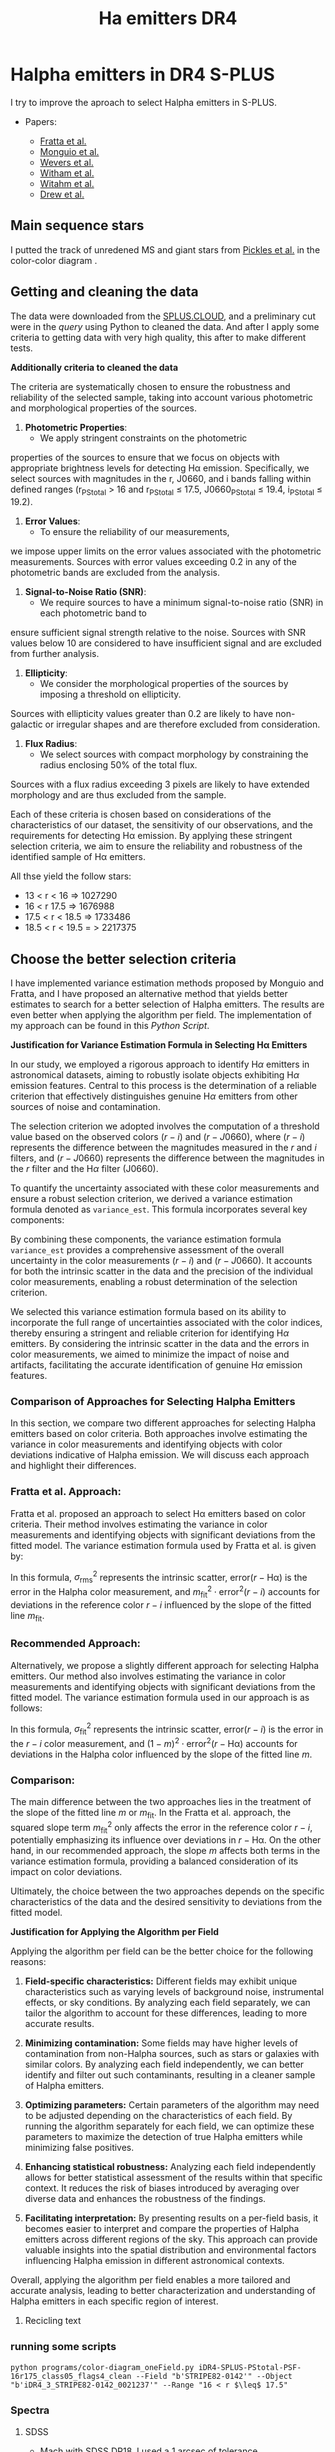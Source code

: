 #+TITLE: Ha emitters DR4
:PROPERTIES:
:ID:       
:END:

* Halpha emitters in DR4 S-PLUS

I try to improve the aproach to select Halpha emitters in S-PLUS.

+ Papers:

 - [[https://ui.adsabs.harvard.edu/abs/2021MNRAS.505.1135F/abstract][Fratta et al.]]
 - [[https://ui.adsabs.harvard.edu/abs/2020A%26A...638A..18M/abstract][Monguio et al.]]
 - [[https://ui.adsabs.harvard.edu/abs/2017MNRAS.466..163W/abstract][Wevers et al.]]
 - [[https://ui.adsabs.harvard.edu/abs/2008MNRAS.384.1277W/abstract][Witham et al.]]
 - [[https://ui.adsabs.harvard.edu/abs/2006MNRAS.369..581W/abstract][Witahm et al.]]
 - [[https://ui.adsabs.harvard.edu/abs/2005MNRAS.362..753D/abstract][Drew et al.]]

** Main sequence stars
I putted the track of unredened MS and giant stars from [[https://ui.adsabs.harvard.edu/abs/1998PASP..110..863P/abstract][Pickles et al.]] in the color-color diagram .

** Getting and cleaning the data

The data were downloaded from the [[https://splus.cloud/][SPLUS.CLOUD]], and a preliminary cut were in the [[programs/getting-splusdata-basedGustavo.py][query]] 
using Python to cleaned the data. And after I apply some criteria to getting data with very high quality,
this after to make different tests.

*Additionally criteria to cleaned the data*

 The criteria are systematically chosen to ensure the robustness and 
reliability of the selected sample, taking into account various photometric 
and morphological properties of the sources.

1. **Photometric Properties**:
   - We apply stringent constraints on the photometric 
properties of the sources to ensure that we focus on objects 
with appropriate brightness levels for detecting Hα emission. 
Specifically, we select sources with magnitudes in the r, J0660, 
and i bands falling within defined ranges (r_PStotal > 16 and r_PStotal ≤ 17.5, J0660_PStotal ≤ 19.4, i_PStotal ≤ 19.2).

2. **Error Values**:
   - To ensure the reliability of our measurements, 
we impose upper limits on the error values associated with the photometric measurements. 
Sources with error values exceeding 0.2 in any of the photometric bands are excluded from the analysis.

3. **Signal-to-Noise Ratio (SNR)**:
   - We require sources to have a minimum signal-to-noise ratio (SNR) in each photometric band to 
ensure sufficient signal strength relative to the noise. Sources with SNR values below 10 are considered 
to have insufficient signal and are excluded from further analysis.

4. **Ellipticity**:
   - We consider the morphological properties of the sources by imposing a threshold on ellipticity. 
Sources with ellipticity values greater than 0.2 are likely to have non-galactic or irregular shapes 
and are therefore excluded from consideration.

5. **Flux Radius**:
   - We select sources with compact morphology by constraining the radius enclosing 50% of the total flux. 
Sources with a flux radius exceeding 3 pixels are likely to have extended morphology and are thus excluded from the sample.

Each of these criteria is chosen based on considerations of the characteristics of our dataset, the sensitivity of our observations, 
and the requirements for detecting Hα emission. By applying these stringent selection criteria, we aim to ensure the reliability and 
robustness of the identified sample of Hα emitters.

All thse yield the follow stars:

- 13 < r < 16 => 1027290
- 16 < r 17.5 => 1676988
- 17.5 < r < 18.5 => 1733486
- 18.5 < r < 19.5 = > 2217375

** Choose the better selection criteria

   I have implemented variance estimation methods proposed by Monguio and Fratta, and I have
   proposed an alternative method that yields better estimates to search for a better selection
   of Halpha emitters. The results are even better when applying the algorithm per field.
   The implementation of my approach can be found in this [[programs/Selecting_Halpha_objects_PerField.py][Python Script]].
   

*Justification for Variance Estimation Formula in Selecting H\alpha Emitters*

In our study, we employed a rigorous approach to identify H$\alpha$ emitters in astronomical datasets, 
aiming to robustly isolate objects exhibiting H$\alpha$ emission features. Central to this process is 
the determination of a reliable criterion that effectively distinguishes genuine H$\alpha$ emitters 
from other sources of noise and contamination.

The selection criterion we adopted involves the computation of a threshold value based on the observed 
colors $(r - i)$ and $(r - J0660)$, where $(r - i)$ represents the difference between the magnitudes 
measured in the $r$ and $i$ filters, and $(r - J0660)$ represents the difference between the magnitudes 
in the $r$ filter and the H$\alpha$ filter (J0660).

To quantify the uncertainty associated with these color measurements and ensure a robust selection 
criterion, we derived a variance estimation formula denoted as \texttt{variance\_est}. 
This formula incorporates several key components:

\begin{equation}
\texttt{variance\_est} = \sigma_{\text{fit}}^2 + m^2 \cdot (\text{e}(r - i))^2 + (1 - m)^2 \cdot (\text{e}(r - J0660))^2
\end{equation}

\begin{itemize}
\item \textbf{Sigma Fit ($\sigma_{\text{fit}}$)}: This term accounts for the intrinsic scatter in the fitted linear model, 
representing the variability observed around the best-fit line. It captures the dispersion of data points from the regression 
line, providing an indication of the overall uncertainty in the model fit.

\item \textbf{Slope of the Fitted Line ($m$)}: The slope of the fitted line characterizes the relationship between the 
colors $(r - i)$ and $(r - J0660)$. It reflects the degree of correlation between these color indices and influences the 
selection criterion's sensitivity to deviations from the fitted model.

\item \textbf{Errors in Color Measurements}: The terms $\text{e}(r - i)$ and $\text{e}(r - J0660)$ represent the 
errors associated with the color measurements $(r - i)$ and $(r - J0660)$, respectively. These errors encapsulate uncertainties arising 
from observational noise, instrumental effects, and intrinsic variations in source fluxes.
\end{itemize}

By combining these components, the variance estimation formula \texttt{variance\_est} provides a comprehensive assessment 
of the overall uncertainty in the color measurements $(r - i)$ and $(r - J0660)$. It accounts for both the intrinsic 
scatter in the data and the precision of the individual color measurements, enabling a robust determination of the 
selection criterion.

We selected this variance estimation formula based on its ability to incorporate the full range of uncertainties 
associated with the color indices, thereby ensuring a stringent and reliable criterion for identifying H$\alpha$
emitters. By considering the intrinsic scatter in the data and the errors in color measurements, we aimed to minimize the 
impact of noise and artifacts, facilitating the accurate identification of genuine H$\alpha$ emission features.

*** Comparison of Approaches for Selecting Halpha Emitters

In this section, we compare two different approaches for 
selecting Halpha emitters based on color criteria.
 Both approaches involve estimating the variance in color 
measurements and identifying objects with color deviations 
indicative of Halpha emission. We will discuss each approach and highlight their differences.

*** Fratta et al. Approach:

Fratta et al. proposed an approach to select H\alpha emitters 
based on color criteria. Their method involves estimating the 
variance in color measurements and identifying objects with 
significant deviations from the fitted model. The variance estimation 
formula used by Fratta et al. is given by:

#+BEGIN_LaTeX
\[ \text{variance\_est} = \sigma_{\text{rms}}^2 + \text{error}^2(r - \text{Hα}) + m_{\text{fit}}^2 \cdot \text{error}^2(r - i) \]
#+END_LaTeX

In this formula, \( \sigma_{\text{rms}}^2 \) represents the intrinsic scatter, \( \text{error}(r - \text{Hα}) \) is 
the error in the Halpha color measurement, and \( m_{\text{fit}}^2 \cdot \text{error}^2(r - i) \) accounts for 
deviations in the reference color \( r - i \) influenced by the slope of the fitted line \( m_{\text{fit}} \).

*** Recommended Approach:

Alternatively, we propose a slightly different approach for selecting Halpha emitters. Our method 
also involves estimating the variance in color measurements and identifying objects with significant 
deviations from the fitted model. The variance estimation formula used in our approach is as follows:

#+BEGIN_LaTeX
\[ \text{variance\_est} = \sigma_{\text{fit}}^2 + m^2 \cdot \text{error}^2(r - i) + (1 - m)^2 \cdot \text{error}^2(r - \text{Hα}) \]
#+END_LaTeX

In this formula, \( \sigma_{\text{fit}}^2 \) represents the intrinsic scatter, \( \text{error}(r - i) \) is the error in the \( r - i \) 
color measurement, and \( (1 - m)^2 \cdot \text{error}^2(r - \text{Hα}) \) accounts for deviations in the Halpha color influenced 
by the slope of the fitted line \( m \).

*** Comparison:

The main difference between the two approaches lies in the treatment of the slope of the fitted line \( m \) or \( m_{\text{fit}} \). 
In the Fratta et al. approach, the squared slope term \( m_{\text{fit}}^2 \) only affects the error in the reference color \( r - i \), 
potentially emphasizing its influence over deviations in \( r - \text{Hα} \). On the other hand, in our recommended approach, the slope \( m \) 
affects both terms in the variance estimation formula, providing a balanced consideration of its impact on color deviations.

Ultimately, the choice between the two approaches depends on the specific characteristics of the data and the desired sensitivity to 
deviations from the fitted model.

*Justification for Applying the Algorithm per Field*

Applying the algorithm per field can be the better choice for the following reasons:

1. **Field-specific characteristics:** Different fields may exhibit unique characteristics
   such as varying levels of background noise, instrumental effects, or sky conditions.
   By analyzing each field separately, we can tailor the algorithm to account for
   these differences, leading to more accurate results.

2. **Minimizing contamination:** Some fields may have higher levels of contamination
   from non-Halpha sources, such as stars or galaxies with similar colors.
   By analyzing each field independently, we can better identify and filter
   out such contaminants, resulting in a cleaner sample of Halpha emitters.

3. **Optimizing parameters:** Certain parameters of the algorithm may need to
   be adjusted depending on the characteristics of each field. By running the
   algorithm separately for each field, we can optimize these parameters to
   maximize the detection of true Halpha emitters while minimizing false positives.

4. **Enhancing statistical robustness:** Analyzing each field independently allows
   for better statistical assessment of the results within that specific context.
   It reduces the risk of biases introduced by averaging over diverse data and enhances
   the robustness of the findings.

5. **Facilitating interpretation:** By presenting results on a per-field basis, it becomes
   easier to interpret and compare the properties of Halpha emitters across different regions
   of the sky. This approach can provide valuable insights into the spatial distribution
   and environmental factors influencing Halpha emission in different astronomical contexts.

Overall, applying the algorithm per field enables a more tailored and accurate analysis,
leading to better characterization and understanding of Halpha emitters in each specific region of interest.


**** Recicling text

#+BEGIN_FIGURE
\begin{figure*}
\centering
\begin{tabular}{l l}
    \includegraphics[width=0.5\linewidth, trim=10 10 5 8, clip]{Figs/umap_splus_disk.pdf} 
    \includegraphics[width=0.45\linewidth, trim=10 10 5 8, clip]{Figs/umap_hdbscam_splus_disk.pdf} 
\end{tabular}  
\caption{After dimension reduction by UMAP to two dimensions. 
The left panel indicates the UMAP result using only the S-PLUS 
colors as input parameters, while the right panel shows the result after 
adding other colors created using W1 and W2 bands of WISE to generate additional features.}

\label{fig:umap-disk}
\end{figure*}
#+END_FIGURE

#+BEGIN_FIGURE
\begin{figure*}
\centering
\begin{tabular}{l l}
    \includegraphics[width=0.5\linewidth, trim=10 10 5 8, clip]{Figs/umap_splus_disk_wise.pdf}
    \includegraphics[width=0.45\linewidth, trim=10 10 5 8, clip]{Figs/umap_hdbscam_splus_wise_disk.pdf}
\end{tabular}  
\caption{After dimension reduction by UMAP to two dimensions. The left panel 
indicates the \texttt{UMAP} result using only the S-PLUS colors as input parameters, 
while the right panel shows the result after adding other colors created using W1 and 
W2 bands of WISE to generate additional features.}

\label{fig:umap-disk-wise}
\end{figure*}
#+END_FIGURE

#+BEGIN_TABLE
\begin{table*}[h]
\centering
\caption{Summary of clustering outcomes achieved using the UMAP and HDBSCAN unsupervised machine learning methods applied to H$\alpha$ excess sources. Clustering is performed using S-PLUS and S-PLUS + WISE filter combinations for both the main survey and disk datasets. The table displays the number of objects allocated to each cluster, providing insights into the distribution of sources identified through the clustering process.}
\label{tab:ML-groups}
\begin{adjustbox}{max width=\textwidth}
\begin{tabular}{lcccc}
\toprule
\textbf{} & \textbf{Group} & \textbf{Number of Objects} & \textbf{Number with \texttt{SIMBAD} Match} & \textbf{Comments about \texttt{SIMBAD} Match} \\
\midrule
\multicolumn{5}{c}{\textbf{Disk}} \\
\midrule
\multicolumn{5}{c}{Only S-PLUS Filters} \\
\midrule
& Group 0 & 29 & 29 & \parbox[t]{7cm}{Em* (7), Star (5), CataclyV* (4), Hsd\_Candidate (3), V* (2), WD*\_Candidate (2), CV*\_Candidate (1), RRLyr (1), Transient (1), X (1), Nova (1), PulsV* (1)} \\
\cmidrule{2-5}
& Group 1 & 106 & 106 & \parbox[t]{7cm}{Em* (58), YSO\_Candidate (29), Star (7), LP*\_Candidate (3), RSCVn (2), YSO (2), EB* (1), BYDra (1), ** (1), T Tau*\_Candidate (1), Orion\_V* (1)} \\
\cmidrule{2-5}
& Group 2 & 205 & 205 & \parbox[t]{7cm}{Star (77), EB*\_Candidate (38), SB* (16), EB* (15), V* (8), PulsVdelSct (7), Em* (7), RRLyr (6), YSO\_Candidate (4), LPV* (4), LP*\_Candidate (4), PulsV* (3), Be* (3), RGB* (2), EmObj (2), ** (2), YSO (2), C* (1), delta Cep (1), V*\_Candidate (1), Cepheid\_Candidate (1), Ae*\_Candidate (1)} \\
\cmidrule{2-5}
& Noise & 10 & 10 & \parbox[t]{7cm}{Star (3), Em* (2), V* (2), ** (1), PulsV* (1), SB* (1)} \\
\midrule
\textbf{Total} & & \textbf{350} & \textbf{350} & \\
\midrule
\multicolumn{5}{c}{S-PLUS + WISE Filters} \\
\midrule
& Group 0 & 105 & 105 & \parbox[t]{7cm}{Em* (57), YSO\_Candidate (29), Star (7), LP*\_Candidate (3), YSO (2), BYDra (1), RSCVn (1), ** (1), T Tau*\_Candidate (1), V* (1), Ae*\_Candidate (1), LPV* (1)} \\
\cmidrule{2-5}
& Group 1 & 216 & 216 & \parbox[t]{7cm}{Star (77), EB*\_Candidate (37), SB* (17), EB* (14), Em* (13), V* (9), PulsVdelSct (7), RRLyr (6), PulsV* (5), LP*\_Candidate (4), LPV* (3), Be* (3), YSO\_Candidate (3), CataclyV* (3), Hsd\_Candidate (2), RGB* (2), ** (2), YSO (2), X (1), EmObj (1), CV*\_Candidate (1), C* (1), delta Cep (1), V*\_Candidate (1), Cepheid\_Candidate (1)} \\
\cmidrule{2-5}
& Noise & 28 & 28 & \parbox[t]{7cm}{Star (4), Em* (4), V* (3), ** (3), CataclyV* (3), RRLyr (2), Galaxy (2), Blue (2), X (1), PulsV* (1), SB* (1), EmObj (1), CV*\_Candidate (1)} \\
\midrule
\textbf{Total} & & \textbf{349} & \textbf{349} & \\
\bottomrule
\end{tabular}
\end{adjustbox}
\end{table*}
#+END_TABLE

*** running some scripts

    : python programs/color-diagram_oneField.py iDR4-SPLUS-PStotal-PSF-16r175_class05_flags4_clean --Field "b'STRIPE82-0142'" --Object "b'iDR4_3_STRIPE82-0142_0021237'" --Range "16 < r $\leq$ 17.5"

*** Spectra

**** SDSS
+ Mach with SDSS [[https://skyserver.sdss.org/dr18/en/tools/search/SQS.aspx][DR18]]. I used a 1 arcsec of tolerance.


#+BEGIN_SRC python :return pltfile :results file :results output

import astropy.coordinates as coord
import astropy.units as u
from astropy.io import ascii
from astropy.table import Table, QTable
from astropy.coordinates import SkyCoord 
import numpy as np
from astropy.io import fits
import matplotlib.pyplot as plt
import argparse
import sys
import os
from astropy.visualization import hist
from astroML.datasets import fetch_imaging_sample, fetch_sdss_S82standards
from astroML.crossmatch import crossmatch_angular
from collections import OrderedDict
import glob
import json
import seaborn as sn

pattern = "Ha-emitters/SDSS-spectra/*.fits"
file_fits = glob.glob(pattern)

shape = (len(file_fits), 5)

inffits = []
for name_fit in file_fits:
    hdulist = fits.open(name_fit)
    c = SkyCoord(ra=float(hdulist[0].header["PLUG_RA"])*u.degree, dec=float(hdulist[0].header["PLUG_DEC"])*u.degree)
    inffits.append(name_fit.split("spectra/")[-1])
    inffits.append('SDSSJ{0}{1}'.format(c.ra.to_string(u.hour, sep='', precision=2, pad=True), c.dec.to_string(sep='', precision=1, alwayssign=True, pad=True)))
    inffits.append(float(hdulist[0].header["PLUG_RA"]))
    inffits.append(float(hdulist[0].header["PLUG_DEC"]))
    inffits.append(float(hdulist[2].data['Z']))

XX_fits = np.array(inffits).reshape(shape)
print("Data shape:", XX_fits.shape)

# Tables with all information 
tab = Table(XX_fits, names=('FileName', 'ID', 'RA', 'DEC', 'Redshift'), meta={'name': 'first table'}, dtype=('S', 'S', 'f8', 'f8', 'f8'))

#How many are the local universe
liml_z = tab["Redshift"] <= 0.02
limu_z = tab["Redshift"] > 0.02

print("Number the objects with z < 0.02:", len(tab[liml_z]))
print("Number the objects with z > 0.02:", len(tab[limu_z]))

tab.write("Ha-emitters/SDSS-spectra/spectra-information_sdss-unique.ecsv", format="ascii.ecsv", overwrite=True)
tab.write("Ha-emitters/SDSS-spectra/spectra-information_sdss-unique.dat", format="ascii.commented_header", overwrite=True)

#+END_SRC

#+RESULTS:
[[file:Data shape: (138, 5)
Number the objects with z < 0.02: 61
Number the objects with z > 0.02: 77
]]
Number the objects with z < 0.02: 61
Number the objects with z > 0.02: 77
]]
Number the objects with z < 0.02: 61
Number the objects with z > 0.02: 77
]]

**** LAMOST
+ Mach with LAMOST DR7. I used a 2 arcsec of tolerance.
+ After I made cross match with LMOST DR9 getting 109 spectra

#+BEGIN_SRC python :return pltfile :results file :results output

import astropy.coordinates as coord
import astropy.units as u
from astropy.io import ascii
from astropy.table import Table, QTable
from astropy.coordinates import SkyCoord 
import numpy as np
from astropy.io import fits
import matplotlib.pyplot as plt
import argparse
import sys
import os
from astropy.visualization import hist
from astroML.datasets import fetch_imaging_sample, fetch_sdss_S82standards
from astroML.crossmatch import crossmatch_angular
from collections import OrderedDict
import glob
import json
import seaborn as sn

pattern = "Ha-emitters/Lamost-spectra/*.fits"
file_fits = glob.glob(pattern)

shape = (len(file_fits), 5)

inffits = []
for name_fit in file_fits:
    hdulist = fits.open(name_fit)
    c = SkyCoord(ra=float(hdulist[0].header["RA"])*u.degree, dec=float(hdulist[0].header["DEC"])*u.degree) 
    inffits.append(name_fit.split("spectra/")[-1])
    inffits.append('LAMOST{0}{1}'.format(c.ra.to_string(u.hour, sep='', precision=2, pad=True), c.dec.to_string(sep='', precision=1, alwayssign=True, pad=True)))
    inffits.append(float(hdulist[0].header["RA"]))
    inffits.append(float(hdulist[0].header["DEC"]))
    inffits.append(float(hdulist[0].header['Z']))

XX_fits = np.array(inffits).reshape(shape)
print("Data shape:", XX_fits.shape)

# Tables with all information 
tab = Table(XX_fits, names=('FileName', 'ID', 'RA', 'DEC', 'Redshift'), meta={'name': 'first table'}, dtype=('S', 'S', 'f8', 'f8', 'f8'))

#How many are the local universe
liml_z = tab["Redshift"] <= 0.02
limu_z = tab["Redshift"] > 0.02

print("Number the objects with z < 0.02:", len(tab[liml_z]))
print("Number the objects with z > 0.02:", len(tab[limu_z]))

tab.write("Ha-emitters/Lamost-spectra/spectra-information-lamost-unique.ecsv", format="ascii.ecsv", overwrite=True)
tab.write("Ha-emitters/Lamost-spectra/spectra-information-lamost-unique.dat", format="ascii.commented_header", overwrite=True)

#+END_SRC

#+RESULTS:
[[file:Data shape: (109, 5)
Number the objects with z < 0.02: 69
Number the objects with z > 0.02: 40
]]
Number the objects with z < 0.02: 69
Number the objects with z > 0.02: 40
]]
Number the objects with z < 0.02: 66
Number the objects with z > 0.02: 30
]]
*** Spectra for the paper
    - spec-4740-55651-0188 -> CV
    - spec-9218-57724-0804 -> QSO, z = 3.280
    - spec-9146-58042-0510 -> QSO, z = 2.451635599136352
    - spec-9198-57713-0538 -> QSO, z = 1.3583483695
    - spec-57369-EG032649N000134M01_sp13-083 -> Syfert, z = 0.347373
    - spec-9154-58013-0971 -> Syfert, z = 0.32072
    - spec-58403-S82352S01M1_sp03-036 -> CV
    - spec-0395-51783-0008 -> RRLyr
    - spec-56595-EG012606S021203B01_sp16-243 -> EB

*** Coments of spectra
    Duplicates. 
    - LAMOST: spec-56656-HD120800N003716M01_sp09-025. Better
              spec-55973-F5597306_sp12-098 -> Esta en la pasta unique
      
      
** Machine Learning

   *** UMAP

   Paper in astronomy appliying UMAP:

   - [[https://ui.adsabs.harvard.edu/abs/2023MNRAS.522.4342Y/abstract][Yang et al.]]
   - [[https://ui.adsabs.harvard.edu/abs/2022MNRAS.509.1227C/abstract][Chen et al.]]
   - [[https://ui.adsabs.harvard.edu/abs/2021ApJS..257...65S/abstract][Yongkang et al.]]

*** Determining Optimal Parameters for UMAP Projection

In this study, the Uniform Manifold Approximation and Projection (UMAP) algorithm was employed for dimensionality reduction of the dataset. 
UMAP is known for its ability to capture both local and global structures within high-dimensional data, making it suitable for visualizing 
complex datasets and facilitating subsequent analysis tasks such as clustering and classification.

The selection of parameters n_neighbors and n_components in UMAP is critical as it directly influences the quality of the reduced-dimensional 
representation. Here, we describe our approach to determining the optimal values of these parameters, balancing the need for effective separation 
of distinct clusters while preserving the integrity of closely packed groups.
Parameter Selection Strategy:

    Exploratory Analysis: Initially, we conducted exploratory data analysis to visualize the dataset in reduced dimensions using various 
combinations of n_neighbors and n_components. This allowed us to qualitatively assess how well UMAP preserved the underlying structure of the data.

    Evaluation Metrics: We employed quantitative metrics to objectively evaluate the performance of different parameter combinations:
        Silhouette Score: This metric measures how well-defined the clusters are in the reduced space. Higher values indicate better 
separation between clusters.
        Davies-Bouldin Index: This index evaluates the average similarity between each cluster and its most similar cluster. Lower values 
indicate better-defined clusters.

    Grid Search Approach: A systematic grid search was performed over a range of n_neighbors (5, 10, 15, 20, 30, 50, 70, 100) and 
n_components (2, 3, 4, 5) values. For each combination, UMAP was applied followed by clustering using KMeans, and the aforementioned metrics 
were computed.

    Selection Criteria: The optimal parameter set was chosen based on maximizing the Silhouette Score while ensuring a low Davies-Bouldin 
Index. This dual criterion approach aimed to balance the separation of distinct clusters with the compactness of closely packed groups 
in the reduced space.

Best Parameters:

After rigorous evaluation, the optimal parameters determined for our dataset were:

    Number of Components (n_components): [Insert Best Number of Components]
    Number of Neighbors (n_neighbors): [Insert Best Number of Neighbors]

These parameters were selected based on their ability to effectively represent the dataset in a reduced-dimensional space, 
facilitating subsequent clustering and analysis tasks with improved interpretability and accuracy.

Conclusion:

The approach described herein provides a systematic methodology for parameter selection in UMAP, ensuring that the 
chosen parameters adequately capture the underlying structure of complex datasets. By leveraging both qualitative 
insights and quantitative metrics, we aimed to enhance the reliability and robustness of our results, thereby
contributing to a deeper understanding of the dataset under study.

*** Some results
    Main survey: Obtuve diferentes resultados desde mi computadora en comparaciòn con la computadora del IALP. Los resultados de UAMP y HDBSCAN son mejores en mi
    computadora solo usando los filtros de SPLUS pero sumando los resultados the WISE son mejores en la comp. del IALP. No entiendo esto!!

#+BEGIN_SRC table-latex
    \begin{table*}[ht!]
    \centering
    \caption{Summary of clustering outcomes achieved using the UMAP and HDBSCAN unsupervised machine learning methods applied to H$\alpha$ excess sources. Clustering is performed using S-PLUS and S-PLUS + WISE filter combinations for both the main survey and disk datasets. The table displays the number of objects allocated to each cluster, providing insights into the distribution of sources identified through the clustering process.}
    \label{tab:summary}
    \begin{tabular}{c>{\centering\arraybackslash}p{1.8cm}>{\arraybackslash}p{4cm}|>{\centering\arraybackslash}p{1.8cm}>{\arraybackslash}p{4cm}}
        \hline
        \multirow{2}{*}{\textbf{Group}} & \multicolumn{2}{c|}{\textbf{S-PLUS}} & \multicolumn{2}{c}{\textbf{S-PLUS + WISE}} \\
        \cline{2-5}
                                        & \textbf{Number of Objects} & \textbf{Object Types}    & \textbf{Number of Objects} & \textbf{Object Types}    \\
        \hline
        \multirow{4}{*}{0}              & \multirow{4}{*}{22}        & QSO: 19                  & \multirow{4}{*}{23}        & QSO: 20                  \\
                                        &                            & Galaxy: 1                &                            & Galaxy: 1                \\
                                        &                            & Radio: 1                 &                            & Radio: 1                 \\
                                        &                            & QSO\_Candidate: 1        &                            & QSO\_Candidate: 1        \\
        \hline
        \multirow{10}{*}{1}             & \multirow{10}{*}{149}      & RRLyr: 107               & \multirow{7}{*}{127}      & RRLyr: 95                \\
                                        &                            & EB*: 19                  &                            & EB*: 19                  \\
                                        &                            & PulsV*: 9                &                            & PulsV*: 8                \\
                                        &                            & PulsV*delSct: 6          &                            & PulsV*delSct: 2          \\
                                        &                            & Star: 2                  &                            & EB*\_Candidate: 1        \\
                                        &                            & QSO: 2                   &                            & RotV*: 1                 \\
                                        &                            & EB*\_Candidate: 1        &                            & SB*\_Candidate: 1        \\
                                        &                            & RotV*: 1                 &                            &                          \\
                                        &                            & SB*\_Candidate: 1        &                            &                          \\
                                        &                            & BlueStraggler: 1         &                            &                          \\
        \hline
        \multirow{15}{*}{2}             & \multirow{15}{*}{307}      & EB*: 248                 & \multirow{12}{*}{297}     & EB*: 243                 \\
                                        &                            & EB*\_Candidate: 22       &                            & EB*\_Candidate: 22       \\
                                        &                            & Star: 12                 &                            & Star: 13                 \\
                                        &                            & QSO: 9                   &                            & V*: 4                    \\
                                        &                            & V*: 4                    &                            & RRLyr: 3                 \\
                                        &                            & RotV*: 2                 &                            & QSO: 3                   \\
                                        &                            & Pec*: 2                  &                            & RotV*: 2                 \\
                                        &                            & low-mass*: 2             &                            & Pec*: 2                  \\
                                        &                            & RRLyr: 2                 &                            & low-mass*: 2             \\
                                        &                            & CataclyV*: 1             &                            & CataclyV*: 1             \\
                                        &                            & AGB*: 1                  &                            & AGB*: 1                  \\
                                        &                            & CV*\_Candidate: 1        &                            & CV*\_Candidate: 1        \\
                                        &                            & PulsV*: 1                &                            &                          \\
                                        &                            & PulsV*delSct: 1          &                            &                          \\
                                        &                            & RSCVn: 1                 &                            &                          \\
        \hline
        \multirow{7}{*}{3}              & \multirow{7}{*}{42}        & QSO: 17                  & \multirow{7}{*}{43}       & QSO: 18                  \\
                                        &                            & Seyfert\_1: 10           &                            & Seyfert\_1: 10           \\
                                        &                            & AGN\_Candidate: 6        &                            & AGN\_Candidate: 6        \\
                                        &                            & Galaxy: 3                &                            & Galaxy: 3                \\
                                        &                            & AGN: 3                   &                            & AGN: 3                   \\
                                        &                            & Radio: 2                 &                            & Radio: 2                 \\
                                        &                            & RadioG: 1                &                            & RadioG: 1                \\
        \hline
        \multirow{15}{*}{4}             & \multirow{15}{*}{141}      & QSO: 78                  & \multirow{7}{*}{99}       & QSO: 81                  \\
                                        &                            & CataclyV*: 25            &                            & Blue: 7                  \\
                                        &                            & Blue: 7                  &                            & AGN: 3                   \\
                                        &                            & Star: 6                  &                            & Radio: 3                 \\
                                        &                            & CV*\_Candidate: 4        &                            & Star: 2                  \\
                                        &                            & Hsd\_Candidate: 4        &                            & Galaxy: 2                \\
                                        &                            & AGN: 3                   &                            & RRLyr: 1                 \\
                                        &                            & Radio: 3                 &                            &                          \\
                                        &                            & WD*\_Candidate: 3        &                            &                          \\
                                        &                            & RRLyr: 2                 &                            &                          \\
                                        &                            & Galaxy: 2                &                            &                          \\
                                        &                            & WD*: 2                   &                            &                          \\
                                        &                            & EB*: 1                   &                            &                          \\
                                        &                            & Seyfert\_1: 1            &                            &                          \\
        \hline
        \multirow{5}{*}{5}              & \multirow{5}{*}{0}         & No objects               & \multirow{5}{*}{31}       & CataclyV*: 23            \\
                                        &                            &                          &                            & CV*\_Candidate: 3        \\
                                        &                            &                          &                            & Hsd\_Candidate: 3        \\
                                        &                            &                          &                            & WD*\_Candidate: 2        \\
                                        &                            &                          &                            &                          \\
        \hline
        \multirow{5}{*}{Noise}          & \multirow{5}{*}{0}         & No objects               & \multirow{5}{*}{6}        & QSO: 2                   \\
                                        &                            &                          &                            & CataclyV*: 1             \\
                                        &                            &                          &                            & Seyfert\_1: 1            \\
                                        &                            &                          &                            & WD*\_Candidate: 1        \\
                                        &                            &                          &                            & Star: 1                  \\
        \hline
    \end{tabular}
\end{table*}
#+END_SRC

** Main

+ I made crossmatch with ALWISE using a radious of 2 arcsec.
+ I made crossmatch with SIMBAD using a error of 2 arcsec.
+ I remove the duplicate objects


** Disk
   :PROPERTIES:
   :h:        7
   :END:

The final list of Halpha I crossmatched with VPHAS DR2 using a 1 arcsec of tolerance. 
Getting 1022 comun sources.

Explanation of VPHAS table: 


#+NAME: todoOverview
#+BEGIN_SRC emacs-lisp

gmagapAB	REAL	mag	false	? g-band AB magnitude obtained using aperture photometry (aperMag_g_AB)	phot.mag;em.opt.B			std
e_gmagap	REAL	mag	false	? Statistical uncertainty for gmagap, not including systematics (aperMagErr_g)	stat.error			std
snrg	REAL		false	? Ratio of the signal in the aperture relative to the background (snr_g)	stat.snr			std
gmaglim	REAL	mag	false	? The Vega magnitude a SNR=3 source would have at this position (magLim_g)	phot.mag			std
PSFFWHMg	REAL	arcsec	false	? Typical PSF FWHM in the CCD frame (psffwhm_g)	phys.angSize			std
MJDg	REAL	d	false	? Modified Julian Date at the start of the g-band exposure (mjd_g)	time.epoch			std
detIDg	CHAR(23)		false	Detection identifier: night-#exposure-#extension-#number (detectionID_g)	meta.id			std
cleanr2	SMALLINT		false	[0/1] =1 if the r2-band detection is significant and the PSF fit good (clean_r2)	meta.code			std
r2mag	REAL	mag	false	? Second r-band VEGA magnitude obtained using PSF fitting (r2)	phot.mag;em.opt.R			std
r2magAB	REAL	mag	false	? Second r-band AB magnitude obtained using PSF fitting (r2_AB)	phot.mag;em.opt.R			std
e_r2mag	REAL	mag	false	? Statistical uncertainty for r2, not including systematics (err_r2)	stat.error;phot.mag			std
chir2	REAL		false	? Goodness of the PSF fit in r2, as determined by DAOPHOT ALLSTAR (chi_r2)	stat.fit.goodness;instr.det.psf			std
warningr2	CHAR(12)		false	Flags problems encountered while fitting the PSF, if any (warning_r2) (1)	meta.code			std
r2magap	REAL	mag	false	? r2-band VEGA magnitude obtained using aperture photometry (aperMag_r2)	phot.mag;em.opt.R			std
r2magapAB	REAL	mag	false	? r2-band AB magnitude obtained using aperture photometry (aperMag_r2_AB)	phot.mag;em.opt.R			std
e_r2magap	REAL	mag	false	? Statistical uncertainty for r2magap, not including systematics (aperMagErr_r2)	stat.error			std
snrr2	REAL		false	? Ratio of the signal in the aperture relative to the background (snr_r2)	stat.snr			std
r2maglim	REAL	mag	false	? The Vega magnitude a SNR=3 source would have at this position (magLim_r2)	phot.mag			std
PSFFWHMr2	REAL	arcsec	false	? Typical PSF FWHM in the CCD frame (psffwhm_r2)	phys.angSize			std
MJDr2	REAL	d	false	? Modified Julian Date at the start of the r2-band exposure (mjd_r2)	time.epoch			std
detIDr2	CHAR(23)		false	Detection identifier: night-#exposure-#extension-#number (detectionID_r2)	meta.id			std
cleanHa	SMALLINT		false	[0/1] =1 if the H-alpha detection is significant and the PSF fit good (clean_ha)	meta.code			std
Hamag	REAL	mag	false	? Default H-alpha VEGA magnitude obtained using PSF fitting (ha)	phot.flux;em.line.Halpha			std
e_Hamag	REAL	mag	false	? Statistical uncertainty for ha, not including systematics (err_ha)	stat.error;phot.mag;em.IR.H			std
chiHa	REAL		false	? Goodness of the PSF fit in H-alpha, as determined by DAOPHOT (chi_ha)	stat.fit.goodness;instr.det.psf			std
warningHa	CHAR(9)		false	Flags problems encountered while fitting the PSF, if any (warning_ha) (1)	meta.code			std
Hamagap	REAL	mag	false	? H-alpha VEGA magnitude obtained using aperture photometry (aperMag_ha)	phot.flux;em.line.Halpha			std
e_Hamagap	REAL	mag	false	? Statistical uncertainty for Hamagap, not including systematics (aperMagErr_ha)	stat.error			std
snrHa	REAL		false	? Ratio of the signal in the aperture relative to the background (snr_ha)	stat.snr			std
Hamaglim	REAL	mag	false	? The Vega magnitude a SNR=3 source would have at this position (magLim_ha)	phot.mag			std
PSFFWHMHa	REAL	arcsec	false	? Typical PSF FWHM in the CCD frame (psffwhm_ha)	phys.angSize			std
MJDHa	REAL	d	false	? Modified Julian Date at the start of the H-alpha exposure (mjd_ha)	time.epoch			std
detIDHa	CHAR(23)		false	Detection identifier: night-#exposure-#extension-#number (detectionID_ha)	meta.id			std
cleanr	SMALLINT		false	[0/1] =1 if the r-band detection is significant and the PSF fit good (clean_r)	meta.code			std
rmag	REAL	mag	true	? Default r-band VEGA magnitude obtained using PSF fitting (r)	phot.mag;em.opt.R			indexed std
rmagAB	REAL	mag	false	? Default r-band AB magnitude obtained using PSF fitting (r_AB)	phot.mag;em.opt.R			std
e_rmag	REAL	mag	false	? Statistical uncertainty for r, not including systematics (err_r)	stat.error;phot.mag;em.opt.R			std
chir	REAL		false	? Goodness of the PSF fit in r, as determined by DAOPHOT ALLSTAR (chi_r)	stat.fit.goodness;instr.det.psf			std
warningr	CHAR(9)		false	Flags problems encountered while fitting the PSF, if any (warning_r) (1)	meta.code			std
rmagap	REAL	mag	false	? r-band VEGA magnitude obtained using aperture photometry (aperMag_r)	phot.mag;em.opt.R			std
rmagapAB	REAL	mag	false	? r-band AB magnitude obtained using aperture photometry (aperMag_r_AB)	phot.mag;em.opt.R			std
e_rmagap	REAL	mag	false	? Statistical uncertainty for rmagap, not including systematics (aperMagErr_r)	stat.error			std
snrr	REAL		false	? Ratio of the signal in the aperture relative to the background (snr_r)	stat.snr			std
rmaglim	REAL	mag	false	? The Vega magnitude a SNR=3 source would have at this position (magLim_r)	phot.mag			std
PSFFWHMr	REAL	arcsec	false	? Typical PSF FWHM in the CCD frame (psffwhm_r)	phys.angSize			std
MJDr	REAL	d	false	? Modified Julian Date at the start of the r-band exposure (mjd_r)	time.epoch			std
detIDr	CHAR(23)		false	Detection identifier: night-#exposure-#extension-#number (detectionID_r)	meta.id			std
cleani	SMALLINT		false	[0/1] =1 if the i-band detection is significant and the PSF fit good (clean_i)	meta.code			std
imag	REAL	mag	true	? Default i-band VEGA magnitude obtained using PSF fitting (i)	phot.mag;em.opt.I			indexed std
imagAB	REAL	mag	false	? Default i-band AB magnitude obtained using PSF fitting (i_AB)	phot.mag;em.opt.I			std
e_imag	REAL	mag	false	? Statistical uncertainty for i, not including systematics (err_i)	stat.error;phot.mag;em.opt.I			std
chii	REAL		false	? Goodness of the PSF fit in i, as determined by DAOPHOT ALLSTAR (chi_i)	stat.fit.goodness;instr.det.psf			std
warningi	CHAR(9)		false	Flags problems encountered while fitting the PSF, if any (warning_i) (1)	meta.code			std
imagap	REAL	mag	false	? i-band VEGA magnitude obtained using aperture photometry (aperMag_i)	phot.mag;em.opt.I			std
imagapAB	REAL	mag	false	? i-band AB magnitude obtained using aperture photometry (aperMag_i_AB)	phot.mag;em.opt.I			std
e_imagap	REAL	mag	false	? Statistical uncertainty for imagap, not including systematics (aperMagErr_i)	stat.error			std
snri	REAL		false	? Ratio of the signal in the aperture relative to the background (snr_i)	stat.snr			std
imaglim	REAL	mag	false	? The Vega magnitude a SNR=3 source would have at this position (magLim_i)	phot.mag			std
PSFFWHMi	REAL	arcsec	false	Typical PSF FWHM in the CCD frame (psffwhm_i)	phys.angSize			std
MJDi	REAL	d	false	Modified Julian Date at the start of the i-band exposure (mjd_i)	time.epoch			std
detIDi	CHAR(23)		false	Detection identifier: night-#exposure-#extension-#number (detectionID_i)	meta.id			std
Field	CHAR(5)		false	Survey-specific identifier of the telescope pointing (field)	meta.id;instr.tel			std
Ext	SMALLINT		false	[1/32] OmegaCAM CCD extension used (ext)	phys.angSize;instr.plate			std
nbDist	REAL	arcsec	false	Distance to the nearest neighbour detected in	pos.angDistance			std
"r-i"	REAL	mag	false	? (r-i) colour index, formed by subtracting columns r and i (r_i)	phot.color;em.opt.R;em.opt.I			std
"r-ha"	REAL	mag	false	? (r-Halpha) colour index, formed by subtracting columns r and ha (r_ha)	phot.color;em.opt.R;em.line.Halpha			std
"u-g"	REAL	mag	false	? (u-g) colour index, formed by subtracting columns u and g (u_g)	phot.color;em.opt.U;em.opt.B			std
"g-r2"	REAL	mag	false	? (g-r2) colour index, formed by subtracting columns g and r2 (g_r2)	phot.color;em.opt.B;em.opt.R			std
#+END_SRC

+ I made crossmatch with ALWISE using a radious of 1 arcsec.
+ I made crossmatch with SIMBAD using a error of 1 arcsec.

** Results

   *** Why EB and RRlyra stars a high latitude?

   He identification of more eclipsing binaries and RR Lyrae stars at higher latitudes could be attributed to several physical factors:

    Galactic Halo: At higher latitudes, you may be probing regions outside the main disk of the galaxy, such as the galactic halo.
    The galactic halo contains older stellar populations, including RR Lyrae stars, which are commonly found in globular clusters a
    nd halo substructures. These stars are relatively faint and can be more easily detected against the darker background of the
    halo compared to the crowded regions of the galactic disk.

    Stellar Populations: The distribution of different stellar populations can vary with galactic latitude.
    In the disk, you may predominantly detect younger stellar populations associated with ongoing star formation. As you move
    to higher latitudes, the prevalence of older stellar populations, including those containing RR Lyrae stars, may increase.
    Eclipsing binaries, which are systems consisting of two stars orbiting around their common center of mass and periodically
    eclipsing each other, can also be more prevalent in older stellar populations.

    Survey Sensitivity: The sensitivity of the survey instruments and techniques may play a role in the detection of different
    types of objects. For example, RR Lyrae stars are relatively faint and may require deeper observations or specialized
    detection methods to be identified. High-latitude observations may benefit from reduced contamination and background noise,
    allowing for more sensitive detection of faint objects such as eclipsing binaries and RR Lyrae stars.

    Differential Extinction: Extinction due to interstellar dust can affect the observed colors and magnitudes of stars,
    particularly in the galactic plane where dust concentrations are higher. At higher latitudes, where dust extinction may
    be lower, the observed colors of stars can be less affected by dust reddening, making it easier to identify specific
    types of stars based on their intrinsic properties.

By considering these factors, astronomers can better understand the distribution and properties of different types of
stars across the sky and gain insights into the formation and evolution of galaxies like the Milky Way.

** Lo que he hecho
   + [x] Eliminé los duplicados. Apartir de aqui todo le hecho sin los duplicados.
   + [x] Hice crossmatch com SIMBAD.
   + [x] Rehice el plot con la comparación con VPHAS.
   + [x] Rehice los plots con la lista finbal de emisores: diagramas de distribuciones.
   + [x] Analisis de ML.
   + [x] Rehacer los plots de ML.
   + [x] Voy a tener que correr el script para el disco.

** Color criteria

#+BEGIN_SRC

#+END_SRC

   
** Thing to think

   - I got different result for the SIMBAD match with disk.
   - Quizas hay que decir que emiisores enrrojecidos van a ser perdidos. Pero no en todos los campos aparecen los locus.
   - Los resultados del clustering con WISE en MI COMP. fueron los del paper. Quierd decir con los archivos CSV son los correctos. 
